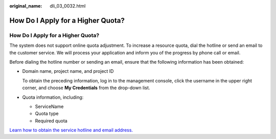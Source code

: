 :original_name: dli_03_0032.html

.. _dli_03_0032:

How Do I Apply for a Higher Quota?
==================================


How Do I Apply for a Higher Quota?
----------------------------------

The system does not support online quota adjustment. To increase a resource quota, dial the hotline or send an email to the customer service. We will process your application and inform you of the progress by phone call or email.

Before dialing the hotline number or sending an email, ensure that the following information has been obtained:

-  Domain name, project name, and project ID

   To obtain the preceding information, log in to the management console, click the username in the upper right corner, and choose **My Credentials** from the drop-down list.

-  Quota information, including:

   -  ServiceName
   -  Quota type
   -  Required quota

`Learn how to obtain the service hotline and email address. <https://open-telekom-cloud.com/en/contact>`__
